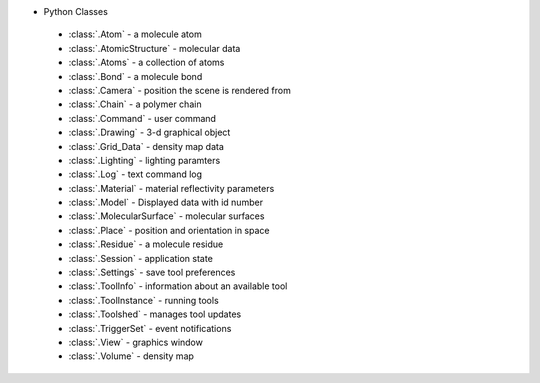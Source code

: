 ..  vim: set expandtab shiftwidth=4 softtabstop=4:

.. 
    === UCSF ChimeraX Copyright ===
    Copyright 2016 Regents of the University of California.
    All rights reserved.  This software provided pursuant to a
    license agreement containing restrictions on its disclosure,
    duplication and use.  For details see:
    http://www.rbvi.ucsf.edu/chimerax/docs/licensing.html
    This notice must be embedded in or attached to all copies,
    including partial copies, of the software or any revisions
    or derivations thereof.
    === UCSF ChimeraX Copyright ===

* Python Classes

 * :class:`.Atom` - a molecule atom
 * :class:`.AtomicStructure` - molecular data
 * :class:`.Atoms` - a collection of atoms
 * :class:`.Bond` - a molecule bond
 * :class:`.Camera` - position the scene is rendered from
 * :class:`.Chain` - a polymer chain
 * :class:`.Command` - user command
 * :class:`.Drawing` - 3-d graphical object
 * :class:`.Grid_Data` - density map data
 * :class:`.Lighting` - lighting paramters
 * :class:`.Log` - text command log
 * :class:`.Material` - material reflectivity parameters
 * :class:`.Model` - Displayed data with id number
 * :class:`.MolecularSurface` - molecular surfaces
 * :class:`.Place` - position and orientation in space
 * :class:`.Residue` - a molecule residue
 * :class:`.Session` - application state
 * :class:`.Settings` - save tool preferences
 * :class:`.ToolInfo` - information about an available tool
 * :class:`.ToolInstance` - running tools
 * :class:`.Toolshed` - manages tool updates
 * :class:`.TriggerSet` - event notifications
 * :class:`.View` - graphics window
 * :class:`.Volume` - density map
